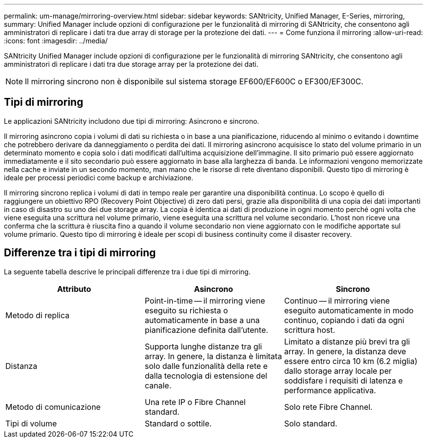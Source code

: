 ---
permalink: um-manage/mirroring-overview.html 
sidebar: sidebar 
keywords: SANtricity, Unified Manager, E-Series, mirroring, 
summary: Unified Manager include opzioni di configurazione per le funzionalità di mirroring di SANtricity, che consentono agli amministratori di replicare i dati tra due array di storage per la protezione dei dati. 
---
= Come funziona il mirroring
:allow-uri-read: 
:icons: font
:imagesdir: ../media/


[role="lead"]
SANtricity Unified Manager include opzioni di configurazione per le funzionalità di mirroring SANtricity, che consentono agli amministratori di replicare i dati tra due storage array per la protezione dei dati.

[NOTE]
====
Il mirroring sincrono non è disponibile sul sistema storage EF600/EF600C o EF300/EF300C.

====


== Tipi di mirroring

Le applicazioni SANtricity includono due tipi di mirroring: Asincrono e sincrono.

Il mirroring asincrono copia i volumi di dati su richiesta o in base a una pianificazione, riducendo al minimo o evitando i downtime che potrebbero derivare da danneggiamento o perdita dei dati. Il mirroring asincrono acquisisce lo stato del volume primario in un determinato momento e copia solo i dati modificati dall'ultima acquisizione dell'immagine. Il sito primario può essere aggiornato immediatamente e il sito secondario può essere aggiornato in base alla larghezza di banda. Le informazioni vengono memorizzate nella cache e inviate in un secondo momento, man mano che le risorse di rete diventano disponibili. Questo tipo di mirroring è ideale per processi periodici come backup e archiviazione.

Il mirroring sincrono replica i volumi di dati in tempo reale per garantire una disponibilità continua. Lo scopo è quello di raggiungere un obiettivo RPO (Recovery Point Objective) di zero dati persi, grazie alla disponibilità di una copia dei dati importanti in caso di disastro su uno dei due storage array. La copia è identica ai dati di produzione in ogni momento perché ogni volta che viene eseguita una scrittura nel volume primario, viene eseguita una scrittura nel volume secondario. L'host non riceve una conferma che la scrittura è riuscita fino a quando il volume secondario non viene aggiornato con le modifiche apportate sul volume primario. Questo tipo di mirroring è ideale per scopi di business continuity come il disaster recovery.



== Differenze tra i tipi di mirroring

La seguente tabella descrive le principali differenze tra i due tipi di mirroring.

[cols="1a,1a,1a"]
|===
| Attributo | Asincrono | Sincrono 


 a| 
Metodo di replica
 a| 
Point-in-time -- il mirroring viene eseguito su richiesta o automaticamente in base a una pianificazione definita dall'utente.
 a| 
Continuo -- il mirroring viene eseguito automaticamente in modo continuo, copiando i dati da ogni scrittura host.



 a| 
Distanza
 a| 
Supporta lunghe distanze tra gli array. In genere, la distanza è limitata solo dalle funzionalità della rete e dalla tecnologia di estensione del canale.
 a| 
Limitato a distanze più brevi tra gli array. In genere, la distanza deve essere entro circa 10 km (6.2 miglia) dallo storage array locale per soddisfare i requisiti di latenza e performance applicativa.



 a| 
Metodo di comunicazione
 a| 
Una rete IP o Fibre Channel standard.
 a| 
Solo rete Fibre Channel.



 a| 
Tipi di volume
 a| 
Standard o sottile.
 a| 
Solo standard.

|===